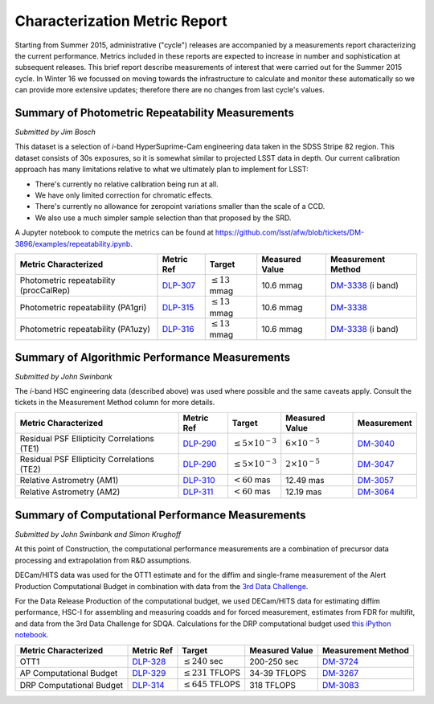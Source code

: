 ##############################
Characterization Metric Report
##############################

Starting from Summer 2015, administrative ("cycle") releases are accompanied by a measurements report characterizing the current performance. Metrics included in these reports are expected to increase in number and sophistication at subsequent releases. This brief report describe measurements of interest that were carried out for the Summer 2015 cycle. In Winter 16 we focussed on moving towards the infrastructure to calculate and monitor these automatically so we can provide more extensive updates; therefore there are no changes from last cycle's values. 


Summary of Photometric Repeatability Measurements
=================================================

*Submitted by Jim Bosch*

This dataset is a selection of *i*-band HyperSuprime-Cam engineering data
taken in the SDSS Stripe 82 region. This dataset consists of 30s
exposures, so it is somewhat similar to projected LSST data in depth.
Our current calibration approach has many limitations relative to what
we ultimately plan to implement for LSST:

-  There's currently no relative calibration being run at all.
-  We have only limited correction for chromatic effects.
-  There's currently no allowance for zeropoint variations smaller
   than the scale of a CCD.
-  We also use a much simpler sample selection than that proposed by the
   SRD.

A Jupyter notebook to compute the metrics can be found at
https://github.com/lsst/afw/blob/tickets/DM-3896/examples/repeatability.ipynb.

+---------------------------+------------+----------------------+-----------+---------------------+
| Metric Characterized      | Metric Ref | Target               | Measured  | Measurement         |
|                           |            |                      | Value     | Method              |
+===========================+============+======================+===========+=====================+
| Photometric repeatability | `DLP-307`_ | :math:`\leq 13` mmag | 10.6 mmag | `DM-3338`_ (i band) |
| (procCalRep)              |            |                      |           |                     |
+---------------------------+------------+----------------------+-----------+---------------------+
| Photometric repeatability | `DLP-315`_ | :math:`\leq 13` mmag | 10.6 mmag | `DM-3338`_          |
| (PA1gri)                  |            |                      |           |                     |
+---------------------------+------------+----------------------+-----------+---------------------+
| Photometric repeatability | `DLP-316`_ | :math:`\leq 13` mmag | 10.6 mmag | `DM-3338`_ (i band) |
| (PA1uzy)                  |            |                      |           |                     |
+---------------------------+------------+----------------------+-----------+---------------------+

.. _DLP-307: https://jira.lsstcorp.org/browser/DLP-307
.. _DLP-315: https://jira.lsstcorp.org/browser/DLP-315
.. _DLP-316: https://jira.lsstcorp.org/browser/DLP-316
.. _DM-3338: https://jira.lsstcorp.org/browse/DM-3338

Summary of Algorithmic Performance Measurements
===============================================

*Submitted by John Swinbank*

The *i*-band HSC engineering data (described above) was used where
possible and the same caveats apply. Consult the tickets in the
Measurement Method column for more details.

+---------------------------------------------+------------+------------------------------+-------------------------+-------------+
| Metric Characterized                        | Metric Ref | Target                       | Measured Value          | Measurement |
+=============================================+============+==============================+=========================+=============+
| Residual PSF Ellipticity Correlations (TE1) | `DLP-290`_ | :math:`\leq 5\times 10^{-3}` | :math:`6\times 10^{-5}` | `DM-3040`_  |
+---------------------------------------------+------------+------------------------------+-------------------------+-------------+
| Residual PSF Ellipticity Correlations (TE2) | `DLP-290`_ | :math:`\leq 5\times 10^{-3}` | :math:`2\times 10^{-5}` | `DM-3047`_  |
+---------------------------------------------+------------+------------------------------+-------------------------+-------------+
| Relative Astrometry (AM1)                   | `DLP-310`_ | :math:`< 60` mas             | 12.49 mas               | `DM-3057`_  |
+---------------------------------------------+------------+------------------------------+-------------------------+-------------+
| Relative Astrometry (AM2)                   | `DLP-311`_ | :math:`< 60` mas             | 12.19 mas               | `DM-3064`_  |
+---------------------------------------------+------------+------------------------------+-------------------------+-------------+

.. _DLP-290: https://jira.lsstcorp.org/browse/DLP-290
.. _DLP-310: https://jira.lsstcorp.org/browse/DLP-310
.. _DLP-311: https://jira.lsstcorp.org/browse/DLP-311
.. _DM-3040: https://jira.lsstcorp.org/browse/DM-3040
.. _DM-3047: https://jira.lsstcorp.org/browse/DM-3047
.. _DM-3057: https://jira.lsstcorp.org/browse/DM-3057
.. _DM-3064: https://jira.lsstcorp.org/browse/DM-3064

Summary of Computational Performance Measurements
=================================================

*Submitted by John Swinbank and Simon Krughoff*

At this point of Construction, the computational performance
measurements are a combination of precursor data processing and
extrapolation from R&D assumptions.

DECam/HITS data was used for the OTT1 estimate and for the diffim and
single-frame measurement of the Alert Production Computational Budget in
combination with data from the `3rd Data
Challenge <https://dev.lsstcorp.org/trac/wiki/DC3bPT1_1>`_.

For the Data Release Production of the computational budget, we used
DECam/HITS data for estimating diffim performance, HSC-I for assembling
and measuring coadds and for forced measurement, estimates from FDR for
multifit, and data from the 3rd Data Challenge for SDQA. Calculations
for the DRP computational budget used `this iPython
notebook <https://github.com/lsst-dm/kpm/blob/29c053f7b832e8bd999527e012681826fc0c201c/DLP-314:%20DRP%20Computational%20Budget/LSST%20DRP%20Computational%20Budget.ipynb>`__.

+--------------------------+------------+-------------------------+----------------+--------------------+
| Metric Characterized     | Metric Ref | Target                  | Measured Value | Measurement Method |
+==========================+============+=========================+================+====================+
| OTT1                     | `DLP-328`_ | :math:`\leq 240` sec    | 200-250 sec    | `DM-3724`_         |
+--------------------------+------------+-------------------------+----------------+--------------------+
| AP Computational Budget  | `DLP-329`_ | :math:`\leq 231` TFLOPS | 34-39 TFLOPS   | `DM-3267`_         |
+--------------------------+------------+-------------------------+----------------+--------------------+
| DRP Computational Budget | `DLP-314`_ | :math:`\leq 645` TFLOPS | 318 TFLOPS     | `DM-3083`_         |
+--------------------------+------------+-------------------------+----------------+--------------------+

.. _DLP-328: https://jira.lsstcorp.org/browse/DLP-328
.. _DLP-329: https://jira.lsstcorp.org/browse/DLP-329
.. _DLP-314: https://jira.lsstcorp.org/browse/DLP-314
.. _DM-3724: https://jira.lsstcorp.org/browse/DM-3724
.. _DM-3267: https://jira.lsstcorp.org/browse/DM-3267
.. _DM-3083: https://jira.lsstcorp.org/browse/DM-3083
